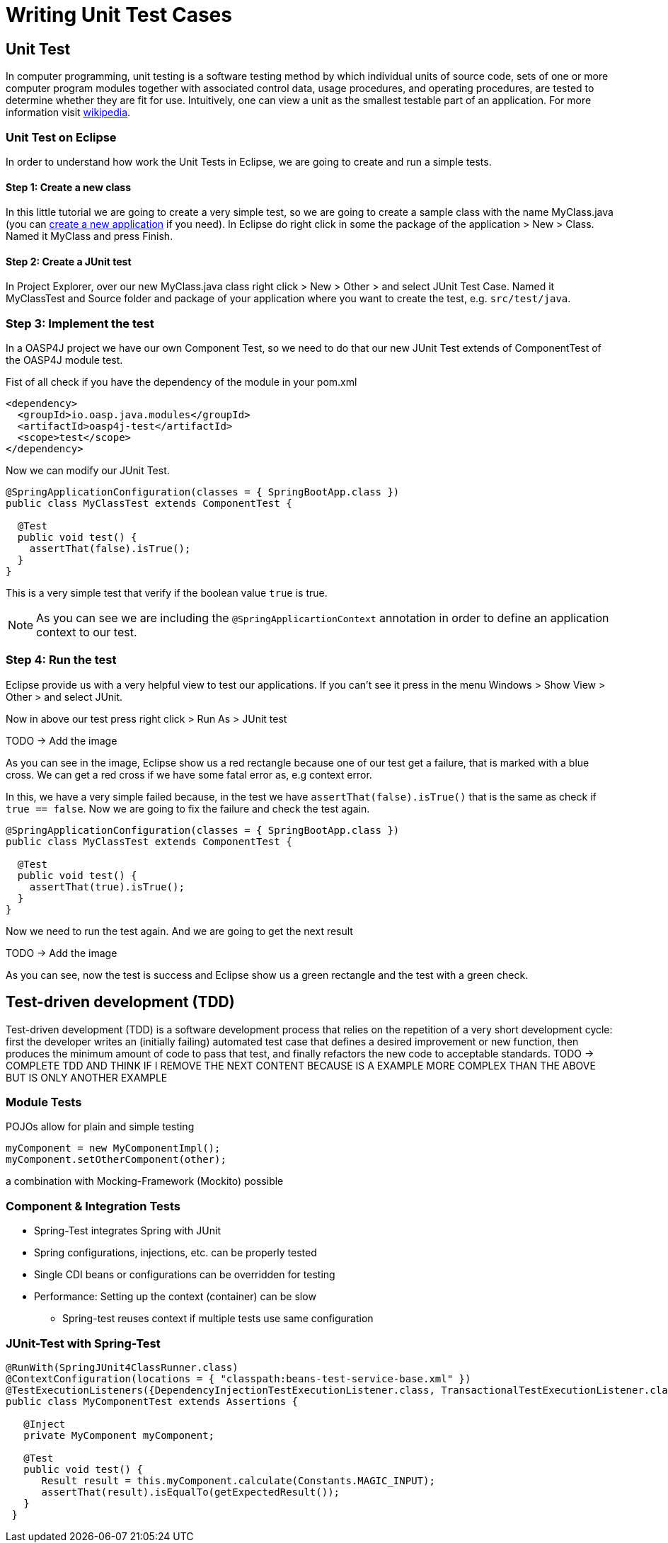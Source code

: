 = Writing Unit Test Cases

== Unit Test

In computer programming, unit testing is a software testing method by which individual units of source code, sets of one or more computer program modules together with associated control data, usage procedures, and operating procedures, are tested to determine whether they are fit for use. Intuitively, one can view a unit as the smallest testable part of an application. For more information visit https://en.wikipedia.org/wiki/Unit_testing[wikipedia].

=== Unit Test on Eclipse

In order to understand how work the Unit Tests in Eclipse, we are going to create and run a simple tests.

==== Step 1: Create a new class

In this little tutorial we are going to create a very simple test, so we are going to create a sample class with the name MyClass.java (you can https://github.com/devonfw/devon-guide/wiki/getting-started-creating-new-devonfw-application[create a new application] if you need). In Eclipse do right click in some the package of the application > New > Class. Named it MyClass and press Finish.

==== Step 2: Create a JUnit test

In Project Explorer, over our new MyClass.java class right click > New > Other > and select JUnit Test Case. Named it MyClassTest and Source folder and package of your application where you want to create the test, e.g. `src/test/java`. 

=== Step 3: Implement the test

In a OASP4J project we have our own Component Test, so we need to do that our new JUnit Test extends of ComponentTest of the OASP4J module test.

Fist of all check if you have the dependency of the module in your pom.xml

[source,xml]
----
<dependency>
  <groupId>io.oasp.java.modules</groupId>
  <artifactId>oasp4j-test</artifactId>
  <scope>test</scope>
</dependency>
----

Now we can modify our JUnit Test.

[source,java]
----
@SpringApplicationConfiguration(classes = { SpringBootApp.class })
public class MyClassTest extends ComponentTest {

  @Test
  public void test() {
    assertThat(false).isTrue();
  }
}
----

This is a very simple test that verify if the boolean value `true` is true.

[NOTE]
=====
As you can see we are including the `@SpringApplicartionContext` annotation in order to define an application context to our test. 
=====

=== Step 4: Run the test

Eclipse provide us with a very helpful view to test our applications. If you can't see it press in the menu Windows > Show View > Other > and select JUnit. 

Now in above our test press right click > Run As > JUnit test

TODO -> Add the image

As you can see in the image, Eclipse show us a red rectangle because one of our test get a failure, that is marked with a blue cross. We can get a red cross if we have some fatal error as, e.g context error. 

In this, we have a very simple failed because, in the test we have `assertThat(false).isTrue()` that is the same as check if `true == false`.  Now we are going to fix the failure and check the test again.

[source,java]
----
@SpringApplicationConfiguration(classes = { SpringBootApp.class })
public class MyClassTest extends ComponentTest {

  @Test
  public void test() {
    assertThat(true).isTrue();
  }
}
----

Now we need to run the test again. And we are going to get the next result

TODO -> Add the image

As you can see, now the test is success and Eclipse show us a green rectangle and the test with a green check.

== Test-driven development (TDD) 

Test-driven development (TDD) is a software development process that relies on the repetition of a very short development cycle: first the developer writes an (initially failing) automated test case that defines a desired improvement or new function, then produces the minimum amount of code to pass that test, and finally refactors the new code to acceptable standards.
TODO -> COMPLETE TDD AND THINK IF I REMOVE THE NEXT CONTENT BECAUSE IS A EXAMPLE MORE COMPLEX THAN THE ABOVE BUT IS ONLY ANOTHER EXAMPLE

[TODO]

=== Module Tests
POJOs allow for plain and simple testing

----
myComponent = new MyComponentImpl();
myComponent.setOtherComponent(other);
----

a combination with Mocking-Framework (Mockito) possible

=== Component & Integration Tests

* Spring-Test integrates Spring with JUnit
* Spring configurations, injections, etc. can be properly tested
* Single CDI beans or configurations can be overridden for testing
* Performance: Setting up the context (container) can be slow
** Spring-test reuses context if multiple tests use same configuration


=== JUnit-Test with Spring-Test

----
@RunWith(SpringJUnit4ClassRunner.class)
@ContextConfiguration(locations = { "classpath:beans-test-service-base.xml" })
@TestExecutionListeners({DependencyInjectionTestExecutionListener.class, TransactionalTestExecutionListener.class, WebContextTestExecutionListener.class, DirtiesContextTestExecutionListener.class})
public class MyComponentTest extends Assertions {

   @Inject
   private MyComponent myComponent;
 
   @Test
   public void test() {
      Result result = this.myComponent.calculate(Constants.MAGIC_INPUT);
      assertThat(result).isEqualTo(getExpectedResult());
   }
 }
----
